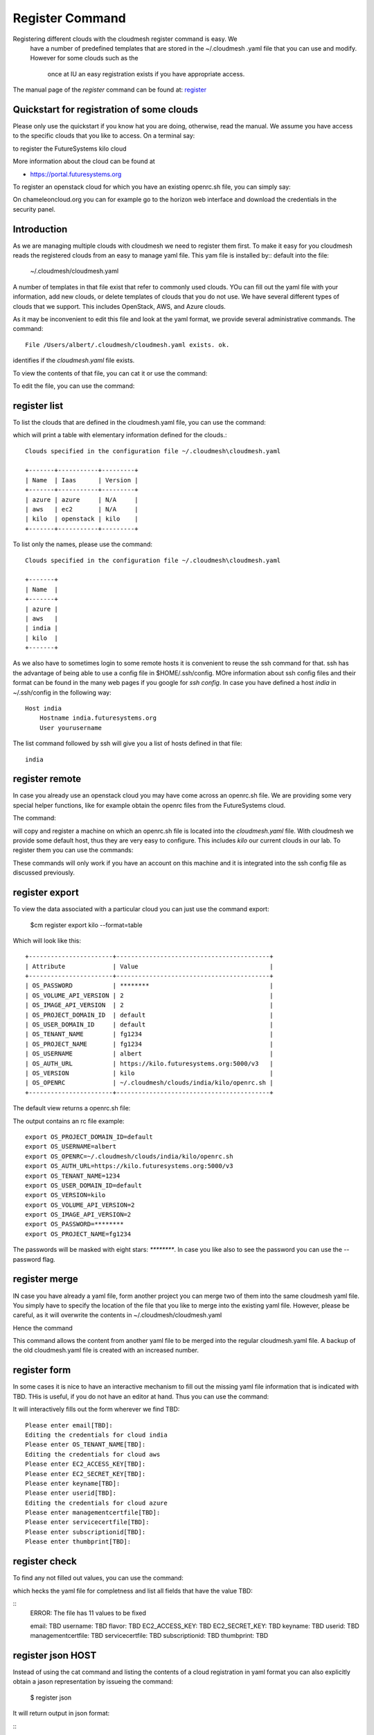 Register Command
======================================================================


Registering different clouds with the cloudmesh register command is easy. We
 have a number of predefined templates that are stored in the ~/.cloudmesh
 .yaml file that you can use and modify. However for some clouds such as the
  once at IU an easy registration exists if you have appropriate access.

The manual page of the `register` command can be found at:
`register <../man/man.html#register>`__


Quickstart for registration of some clouds
----------------------------------------------

Please only use the quickstart if you know hat you are doing, otherwise,
read the manual. We assume you have access to the specific clouds that you
like to access. On a terminal say:

.. prompt:: bash, cm>
	    
    register remote kilo
   
    
to register the FutureSystems kilo cloud

More information about the cloud can be found at

* https://portal.futuresystems.org

To register an openstack cloud for which you have an existing openrc.sh file,
you can simply say:

.. prompt:: bash, cm>
	    
    register openrc.sh
   
    
.. todo:: verify if this works

On chameleoncloud.org you can for example go to the horizon web interface and
download the credentials in the security panel.


Introduction
--------------

As we are managing multiple clouds with cloudmesh we need to register
them first. To make it easy for you cloudmesh reads the registered
clouds from an easy to manage yaml file. This yam file is installed by::
default into the file:

    ~/.cloudmesh/cloudmesh.yaml

A number of templates in that file exist that refer to commonly used
clouds. YOu can fill out the yaml file with your information, add new
clouds, or delete templates of clouds that you do not use. We have
several different types of clouds that we support. This includes
OpenStack, AWS, and Azure clouds.

.. todo:: at this time we have not integrated our AWS and Azure IaaS
	  abstractions in the new cloudmesh client. We will make them
	  available in future.

.. note in some of our examples we will be using the user name `albert`

As it may be inconvenient to edit this file and look at the yaml
format, we provide several administrative commands. The command:

.. prompt:: bash, cm>
	    
  register info

::
  
  File /Users/albert/.cloudmesh/cloudmesh.yaml exists. ok.

identifies if the `cloudmesh.yaml` file exists.

To view the contents of that file, you can cat it or use the command:

.. prompt:: bash, cm>
	    
  register cat
  
To edit the file, you can use the command:

.. prompt:: bash, cm>
	    
  register edit


register list
-------------

To list the clouds that are defined in the cloudmesh.yaml file, you
can use the command:

.. prompt:: bash, cm>
	    
  register list

  
which will print a table with elementary information defined for the
clouds.:

.. prompt:: bash, cm>
	    
    register list

::
   
    Clouds specified in the configuration file ~/.cloudmesh\cloudmesh.yaml

    +-------+-----------+---------+
    | Name  | Iaas      | Version |
    +-------+-----------+---------+
    | azure | azure     | N/A     |
    | aws   | ec2       | N/A     |
    | kilo  | openstack | kilo    |
    +-------+-----------+---------+

To list only the names, please use the command:

.. prompt:: bash, cm>
	    
    register list --name

::
   
    Clouds specified in the configuration file ~/.cloudmesh\cloudmesh.yaml

    +-------+
    | Name  |
    +-------+
    | azure |
    | aws   |
    | india |
    | kilo  |
    +-------+

As we also have to sometimes login to some remote hosts it is
convenient to reuse the ssh command for that. ssh has the advantage of
being able to use a config file in $HOME/.ssh/config. MOre information
about ssh config files and their format can be found in the many web
pages if you google for `ssh config`. In case you have defined 
a host `india` in ~/.ssh/config in the following way::

    Host india
        Hostname india.futuresystems.org
        User yourusername

The list command followed by ssh will give  you a list of hosts defined
in that file:

.. prompt:: bash, cm>
	    
    register list ssh

::
    
    india


register remote
----------------------------------------------------------------------

In case you already use an openstack cloud you may have come across an
openrc.sh file. We are providing some very special helper functions, like
for example obtain the openrc files from the FutureSystems
cloud.

The command:

.. prompt:: bash, cm>
	    
  register remote HOSTNAME
  
will copy and register a machine on which an openrc.sh file is located
into the `cloudmesh.yaml` file. With cloudmesh we provide some default
host, thus they are very easy to configure. This includes `kilo` our
current clouds in our lab. To register them you can use the commands:

.. prompt:: bash, cm>
	    
   register reomte kilo

   
These commands will only work if you have an account on this
machine and it is integrated into the ssh config file as discussed
previously.

register export
----------------------------------------------------------------------

To view the data associated with a particular cloud you can just use the
command export:

    $cm register export kilo --format=table

Which will look like this::

    +-----------------------+------------------------------------------+
    | Attribute             | Value                                    |
    +-----------------------+------------------------------------------+
    | OS_PASSWORD           | ********                                 |
    | OS_VOLUME_API_VERSION | 2                                        |
    | OS_IMAGE_API_VERSION  | 2                                        |
    | OS_PROJECT_DOMAIN_ID  | default                                  |
    | OS_USER_DOMAIN_ID     | default                                  |
    | OS_TENANT_NAME        | fg1234                                   |
    | OS_PROJECT_NAME       | fg1234                                   |
    | OS_USERNAME           | albert                                   |
    | OS_AUTH_URL           | https://kilo.futuresystems.org:5000/v3   |
    | OS_VERSION            | kilo                                     |
    | OS_OPENRC             | ~/.cloudmesh/clouds/india/kilo/openrc.sh |
    +-----------------------+------------------------------------------+

The default view returns a openrc.sh file:

.. prompt:: bash, cm>
	    
   register export kilo
   
The output contains an rc file example::

    export OS_PROJECT_DOMAIN_ID=default
    export OS_USERNAME=albert
    export OS_OPENRC=~/.cloudmesh/clouds/india/kilo/openrc.sh
    export OS_AUTH_URL=https://kilo.futuresystems.org:5000/v3
    export OS_TENANT_NAME=1234
    export OS_USER_DOMAIN_ID=default
    export OS_VERSION=kilo
    export OS_VOLUME_API_VERSION=2
    export OS_IMAGE_API_VERSION=2
    export OS_PASSWORD=********
    export OS_PROJECT_NAME=fg1234


The passwords will be masked with eight stars: `********`.
In case you like also to see the password you can use the --password flag.


register merge 
----------------

.. todo:: the description of what this is doing was ambigous, we need
	  to clarify if it only replaces to do or actually add things
	  that do not exist, or just overwrites.
	  
IN case you have already a yaml file, form another project
you can merge two of them into the same cloudmesh yaml file. You
simply have to specify the location of the file that you like to merge
into the existing yaml file. However, please be careful, as it will
overwrite the contents in ~/.cloudmesh/cloudmesh.yaml

.. todo:: We used to have a .bak.# when we modified the yaml file, do
	  you still have this

Hence the command 

.. prompt:: bash, cm>
	    
    register merge my_cloudmesh.yaml
    
This command allows the content from another yaml file to be merged into the
regular cloudmesh.yaml file. A backup of the old cloudmesh.yaml file is
created with an increased number.

.. note: The merge command is not tested



register form
---------------

In some cases it is nice to have an interactive mechanism to fill out
the missing yaml file information that is indicated with TBD. THis is
useful, if you do not have an editor at hand. Thus you can use the command:

.. prompt:: bash, cm>
	    
  register form
  
  
It will interactively fills out the form wherever we find TBD:

.. prompt:: bash, cm>
	    
    register form 

::
   
    Please enter email[TBD]:
    Editing the credentials for cloud india
    Please enter OS_TENANT_NAME[TBD]:
    Editing the credentials for cloud aws
    Please enter EC2_ACCESS_KEY[TBD]:
    Please enter EC2_SECRET_KEY[TBD]:
    Please enter keyname[TBD]:
    Please enter userid[TBD]:
    Editing the credentials for cloud azure
    Please enter managementcertfile[TBD]:
    Please enter servicecertfile[TBD]:
    Please enter subscriptionid[TBD]:
    Please enter thumbprint[TBD]:


register check
----------------------------------------------------------------------

To find any not filled out values, you can use the command:

.. prompt:: bash, cm>
	    
  register check


which hecks the yaml file for completness and list all fields that
have the value TBD:

.. prompt:: bash, cm>
	    
    register check

::
      ERROR: The file has 11 values to be fixed
	    
      email: TBD
      username: TBD
      flavor: TBD
      EC2_ACCESS_KEY: TBD
      EC2_SECRET_KEY: TBD
      keyname: TBD
      userid: TBD
      managementcertfile: TBD
      servicecertfile: TBD
      subscriptionid: TBD
      thumbprint: TBD

register json HOST
----------------------------------------------------------------------

Instead of using the cat command and listing the contents of a cloud
registration in yaml format you can also explicitly obtain a jason
representation by issueing the command:

  $ register json

It will return output in json format:

.. prompt:: bash, cm>
	    
    register json azure

::    
   {
        "cm_heading": "Microsoft Azure Virtual Machines",
        "cm_label": "waz",
        "cm_host": "windowsazure.com",
        "default": {
            "flavor": "ExtraSmall",
            "image": "b39f27a8b8c64d52b05eac6a62ebad85__Ubuntu-14_04_2-LTS-amd64-server-20150610-en-us-30GB",
            "location": "East US"
        },
        "credentials": {
            "managementcertfile": "TBD",
            "servicecertfile": "TBD",
            "subscriptionid": "TBD",
            "thumbprint": "TBD"
        },
        "cm_type": "azure",
        "cm_type_version": null
    }

register profile --username
----------------------------------------------------------------------

Instead of modifying the profile username in the cloudmesh yaml file manually, this command provides a convenient way
of setting the username through cm shell:

.. prompt:: bash, cm>
	    
	register profile --username=albert

::
   
   Username albert set successfully in the yaml settings.

